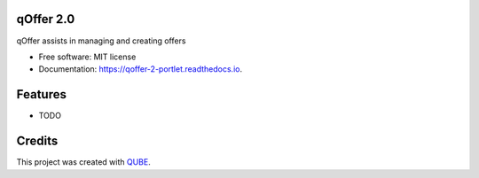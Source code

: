 qOffer 2.0
-----------------------------------

.. image:: https://github.com/qbicsoftware/qoffer-2-portlet/workflows/Build%20Maven%20Package/badge.svg
    :target: https://github.com/qbicsoftware/qoffer-2-portlet/workflows/Build%20Maven%20Package/badge.svg
    :alt: Github Workflow Build Maven Package Status

.. image:: https://github.com/qbicsoftware/qoffer-2-portlet/workflows/Run%20Maven%20Tests/badge.svg
    :target: https://github.com/qbicsoftware/qoffer-2-portlet/workflows/Run%20Maven%20Tests/badge.svg
    :alt: Github Workflow Tests Status

.. image:: https://github.com/qbicsoftware/qoffer-2-portlet/workflows/QUBE%20lint/badge.svg
    :target: https://github.com/qbicsoftware/qoffer-2-portlet/workflows/QUBE%20lint/badge.svg
    :alt: QUBE Lint Status

.. image:: https://img.shields.io/travis/qbicsoftware/qoffer-2-portlet.svg
    :target: https://travis-ci.org/qbicsoftware/qoffer-2-portlet
    :alt: Travis CI Status

.. image:: https://readthedocs.org/projects/qoffer-2-portlet/badge/?version=latest
    :target: https://qoffer-2-portlet.readthedocs.io/en/latest/?badge=latest
    :alt: Documentation Status

.. image:: https://flat.badgen.net/dependabot/thepracticaldev/dev.to?icon=dependabot
    :target: https://flat.badgen.net/dependabot/thepracticaldev/dev.to?icon=dependabot
    :alt: Dependabot Enabled


qOffer assists in managing and creating offers

* Free software: MIT license
* Documentation: https://qoffer-2-portlet.readthedocs.io.

Features
--------

* TODO

Credits
-------

This project was created with QUBE_.

.. _QUBE: https://github.com/qbicsoftware/qube
